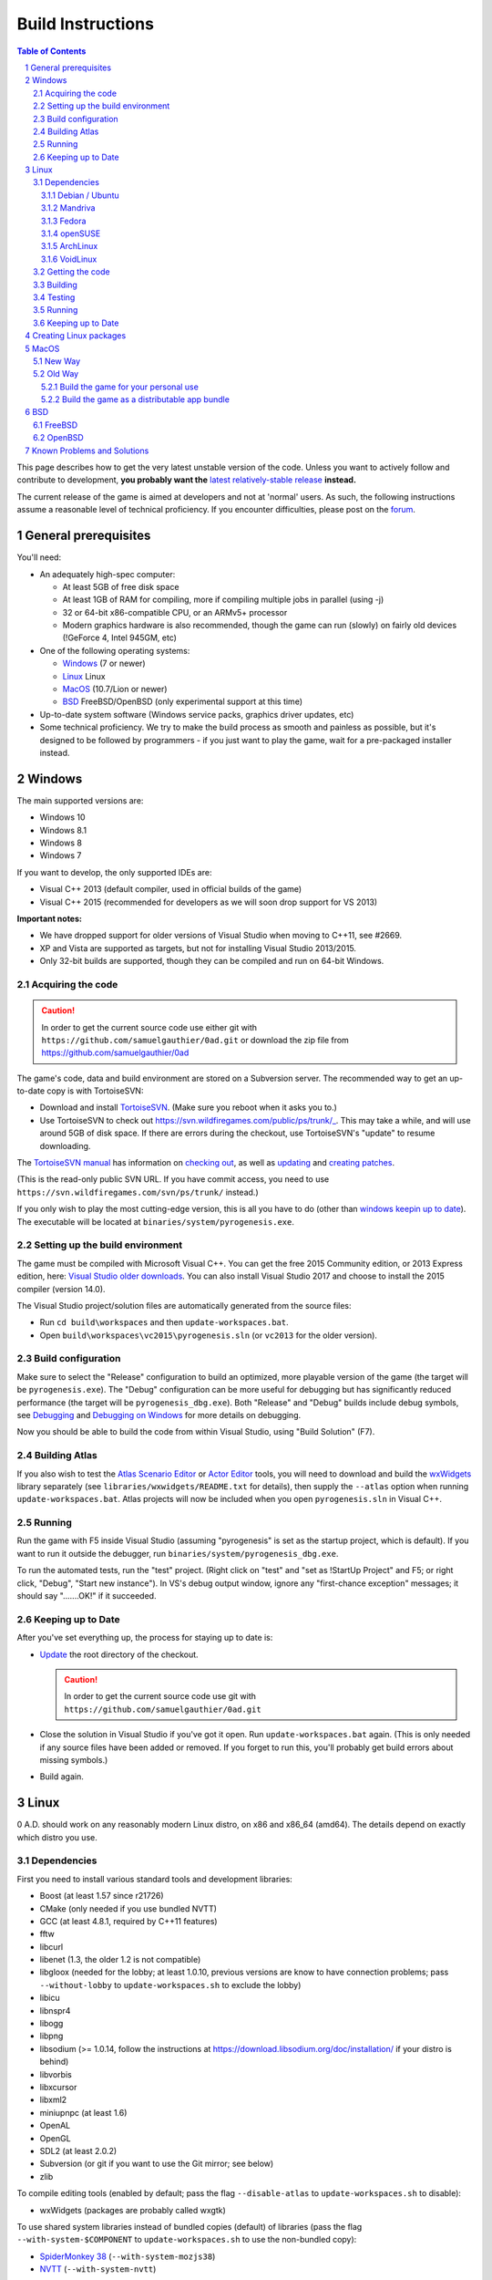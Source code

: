 ==================
Build Instructions
==================

.. sectnum::

.. contents:: Table of Contents

This page describes how to get the very latest unstable version of the code.
Unless you want to actively follow and contribute to development, **you probably
want the** `latest relatively-stable release <https://play0ad.com/download>`_
**instead.**

The current release of the game is aimed at developers and not at 'normal'
users. As such, the following instructions assume a reasonable level of
technical proficiency. If you encounter difficulties, please post on the
`forum <https://www.wildfiregames.com/forum/index.php?showforum=312>`_.

General prerequisites
=====================

You'll need:

* An adequately high-spec computer:

  * At least 5GB of free disk space

  * At least 1GB of RAM for compiling, more if compiling multiple jobs in
    parallel (using -j)

  * 32 or 64-bit x86-compatible CPU, or an ARMv5+ processor

  * Modern graphics hardware is also recommended, though the game can run
    (slowly) on fairly old devices (!GeForce 4, Intel 945GM, etc)

* One of the following operating systems:

  * `Windows`_ (7 or newer)

  * `Linux`_ Linux

  * `MacOS`_ (10.7/Lion or newer)

  * `BSD`_ FreeBSD/OpenBSD (only experimental support at this time)

* Up-to-date system software (Windows service packs, graphics driver updates,
  etc)

* Some technical proficiency. We try to make the build process as smooth and
  painless as possible, but it's designed to be followed by programmers - if you
  just want to play the game, wait for a pre-packaged installer instead.

Windows
=======

The main supported versions are:

* Windows 10

* Windows 8.1

* Windows 8

* Windows 7

If you want to develop, the only supported IDEs are:

* Visual C++ 2013 (default compiler, used in official builds of the game)

* Visual C++ 2015 (recommended for developers as we will soon drop support for
  VS 2013)

**Important notes:**

* We have dropped support for older versions of Visual Studio when moving to
  C++11, see #2669.

* XP and Vista are supported as targets, but not for installing Visual Studio
  2013/2015.

* Only 32-bit builds are supported, though they can be compiled and run on
  64-bit Windows.

Acquiring the code
------------------

.. caution:: In order to get the current source code use either git with
             ``https://github.com/samuelgauthier/0ad.git`` or download the zip
             file from https://github.com/samuelgauthier/0ad

The game's code, data and build environment are stored on a Subversion server.
The recommended way to get an up-to-date copy is with TortoiseSVN:

* Download and install `TortoiseSVN <https://tortoisesvn.net/>`_. (Make sure you
  reboot when it asks you to.)

* Use TortoiseSVN to check out https://svn.wildfiregames.com/public/ps/trunk/_.
  This may take a while, and will use around 5GB of disk space. If there are
  errors during the checkout, use TortoiseSVN's "update" to resume downloading.

The `TortoiseSVN manual
<https://tortoisesvn.net/docs/release/TortoiseSVN_en/index.html>`_ has
information on `checking out
<https://tortoisesvn.net/docs/release/TortoiseSVN_en/tsvn-dug-checkout.html>`_,
as well as `updating
<https://tortoisesvn.net/docs/release/TortoiseSVN_en/tsvn-dug-update.html>`_ and
`creating patches
<https://tortoisesvn.net/docs/release/TortoiseSVN_en/tsvn-dug-patch.html>`_.

(This is the read-only public SVN URL. If you have commit access, you need to
use ``https://svn.wildfiregames.com/svn/ps/trunk/`` instead.)

If you only wish to play the most cutting-edge version, this is all you have to
do (other than `windows keepin up to date`_). The executable will be
located at ``binaries/system/pyrogenesis.exe``. 

Setting up the build environment
--------------------------------

The game must be compiled with Microsoft Visual C++. You can get the free 2015
Community edition, or 2013 Express edition, here: `Visual Studio older downloads
<https://www.visualstudio.com/vs/older-downloads/>`_. You can also install
Visual Studio 2017 and choose to install the 2015 compiler (version 14.0).

The Visual Studio project/solution files are automatically generated from the
source files:

* Run ``cd build\workspaces`` and then ``update-workspaces.bat``.
* Open ``build\workspaces\vc2015\pyrogenesis.sln`` (or ``vc2013`` for the older
  version).

Build configuration
-------------------

Make sure to select the "Release" configuration to build an optimized, more
playable version of the game (the target will be ``pyrogenesis.exe``). The
"Debug" configuration can be more useful for debugging but has significantly
reduced performance (the target will be ``pyrogenesis_dbg.exe``). Both "Release"
and "Debug" builds include debug symbols, see `Debugging
<https://trac.wildfiregames.com/wiki/Debugging>`_ and `Debugging on Windows
<https://trac.wildfiregames.com/wiki/DebuggingOnWindows>`_ for more details on
debugging.

Now you should be able to build the code from within Visual Studio, using "Build
Solution" (F7).

Building Atlas
--------------

If you also wish to test the `Atlas Scenario Editor
<https://trac.wildfiregames.com/wiki/Atlas_Manual>`_ or `Actor Editor
<https://trac.wildfiregames.com/wiki/Actor_Editor>`_ tools, you will need to
download and build the `wxWidgets <http://www.wxwidgets.org/>`_ library
separately (see ``libraries/wxwidgets/README.txt`` for details), then supply the
``--atlas`` option when running ``update-workspaces.bat``. Atlas projects will
now be included when you open ``pyrogenesis.sln`` in Visual C++.

Running
-------

Run the game with F5 inside Visual Studio (assuming "pyrogenesis" is set as the
startup project, which is default). If you want to run it outside the debugger,
run ``binaries/system/pyrogenesis_dbg.exe``.

To run the automated tests, run the "test" project. (Right click on "test" and
"set as !StartUp Project" and F5; or right click, "Debug", "Start new
instance"). In VS's debug output window, ignore any "first-chance exception"
messages; it should say ".......OK!" if it succeeded.

.. _windows keepin up to date:

Keeping up to Date
------------------

After you've set everything up, the process for staying up to date is:

* `Update
  <https://tortoisesvn.net/docs/release/TortoiseSVN_en/tsvn-dug-update.html>`_
  the root directory of the checkout.

  .. caution:: In order to get the current source code use git
               with ``https://github.com/samuelgauthier/0ad.git``

* Close the solution in Visual Studio if you've got it open. Run
  ``update-workspaces.bat`` again. (This is only needed if any source files have
  been added or removed. If you forget to run this, you'll probably get build
  errors about missing symbols.)

* Build again.

Linux
=====

0 A.D. should work on any reasonably modern Linux distro, on x86 and x86_64
(amd64). The details depend on exactly which distro you use.

Dependencies
------------

First you need to install various standard tools and development libraries:

* Boost (at least 1.57 since r21726)

* CMake (only needed if you use bundled NVTT)
* GCC (at least 4.8.1, required by C++11 features)
* fftw
* libcurl
* libenet (1.3, the older 1.2 is not compatible)
* libgloox (needed for the lobby; at least 1.0.10, previous versions are know to
  have connection problems; pass ``--without-lobby`` to ``update-workspaces.sh``
  to exclude the lobby)
* libicu
* libnspr4
* libogg
* libpng
* libsodium (>= 1.0.14, follow the instructions at
  https://download.libsodium.org/doc/installation/ if your distro is behind)
* libvorbis
* libxcursor
* libxml2
* miniupnpc (at least 1.6)
* OpenAL
* OpenGL
* SDL2 (at least 2.0.2)
* Subversion (or git if you want to use the Git mirror; see below)
* zlib

To compile editing tools (enabled by default; pass the flag ``--disable-atlas``
to ``update-workspaces.sh`` to disable):

* wxWidgets (packages are probably called wxgtk)

To use shared system libraries instead of bundled copies (default) of libraries
(pass the flag ``--with-system-$COMPONENT`` to ``update-workspaces.sh`` to use
the non-bundled copy):

* `SpiderMonkey 38 <https://developer.mozilla.org/docs/SpiderMonkey/38>`_
  (``--with-system-mozjs38``)
* `NVTT <https://github.com/castano/nvidia-texture-tools>`_
  (``--with-system-nvtt``)

For a list of all options to ``update-workspaces.sh`` see `premake
<https://trac.wildfiregames.com/wiki/premake>`_.

Debian / Ubuntu
+++++++++++++++

* On **Debian 8/jessie or Ubuntu 14.04/trusty or later** install the required
  dependencies with:

  .. code:: bash

   sudo apt-get install build-essential libboost-dev libboost-filesystem-dev \
   libcurl4-gnutls-dev libenet-dev libgloox-dev libicu-dev \
   libminiupnpc-dev libnspr4-dev libnvtt-dev libogg-dev libopenal-dev \
   libpng-dev libsdl2-dev libvorbis-dev libwxgtk3.0-dev libxcursor-dev \
   libxml2-dev subversion zlib1g-dev fftw

  * With these dependencies you have to run: ``./update-workspaces.sh
    --with-system-nvtt``

* On all versions **except Ubuntu 18.04**, you will need to `install libsodium
  manually <https://download.libsodium.org/doc/installation/>`_.

  * On **Ubuntu 18.04**, ``sudo apt-get install libsodium-dev``.

* If you want to use a packaged **mozjs38**, available for example in `0ad.dev
  PPA <https://launchpad.net/~wfg/+archive/ubuntu/0ad.dev/+packages>`_:

  * you should replace ``libnspr4-dev`` with ``libmozjs-38-dev`` and run
    ``update-workspace.sh`` with ``--with-system-mozjs38``.

* When not using system nvidia-texture-tools, ``libnvtt-dev`` can be omitted,
  but ``cmake`` is needed to build the bundled NVTT.

* You can also use ``libcurl4-openssl-dev`` instead of ``libcurl4-gnutls-dev``
  (it's not possible to install both at once), but `note that openssl is not GPL
  compatible and the resulting binaries could not be redistributed
  <http://lintian.debian.org/tags/possible-gpl-code-linked-with-openssl.html>`_.

Mandriva
++++++++

Install the dependencies with:

.. code:: bash

   urpmi gcc-c++ python subversion zip cmake boost-devel libcurl-devel \
   libenet-devel libgloox-devel libpng-devel libsodium-devel libvorbis-devel \
   libxml2-devel libwxgtku2.8-devel openal-soft-devel libicu-devel fftw

Fedora
++++++

Install the dependencies with:

.. code:: bash

   sudo dnf install gcc-c++ python subversion zip cmake patch boost-devel \
   libcurl-devel enet-devel libpng-devel libsodium-devel libvorbis-devel \
   libxml2-devel openal-soft-devel pkgconfig SDL2-devel wxGTK-devel gloox-devel\
   libicu-devel miniupnpc-devel nspr-devel fttw

* To submit a patch for review via arcanist (`Phabricator
  <https://trac.wildfiregames.com/wiki/Phabricator>`_), php is needed:  ``dnf
  install php-cli php-xml``.

openSUSE
++++++++

Install the dependencies with:

.. code:: bash

   sudo zypper install gcc-c++ python subversion zip cmake boost-devel \
   libcurl-devel libenet-devel libpng-devel libsodium-devel libvorbis-devel \
   libxml2-devel openal-soft-devel pkg-config wxWidgets-devel libSDL2-devel \
   gloox-devel libicu-devel miniupnpc-devel fftw

ArchLinux
+++++++++
.. code:: bash

   pacman -S --needed boost cmake curl enet fftw gcc gloox icu libgl libogg \
   libpng libsodium libvorbis libxcursor libxml2 miniupnpc patch sdl2 \
   subversion wxgtk zip zlib

VoidLinux
+++++++++

.. code:: bash

   sudo xbps-install -Syv base-devel boost-devel cmake curl fftw gcc icu-devel \
   libcurl-devel libenet-devel libogg-devel libopenal-devel libpng-devel \
   libsodium-devel libvorbis-devel libXcursor libxml2 MesaLib-devel \
   miniupnpc-devel nspr-devel patch pkg-config SDL2-devel wxWidgets-devel zip \
   zlib
   
If there are issues, install more header files depending on the compiler's error
message. ``nspr-devel`` is required for building SpiderMonkey and pyrogenesis
requires ``MesaLib-devel`` to provide header files for libGL. Custom compile
``gloox`` for the Lobby or use xbps source packages or use
``update-workspaces.sh --without-lobby`` or wait until
https://github.com/voidlinux/void-packages/pull/5102 is merged. If there are
unresolved shlibs or an update breaks a package, then e.g.

.. code:: bash

   sudo xbps-install -Syv SDL2-devel dbus dbus-x11  # credit Vaelatern
   sudo xpbs-install -Su  # update, add -d for debugging, credit duncaen

.. _described above:

Getting the code
----------------

.. caution:: In order to get the current source code use git
             with ``https://github.com/samuelgauthier/0ad.git``

0 A.D. is primarily developed on SVN. To checkout the latest code from SVN, run this command:

.. code:: bash

   svn co https://svn.wildfiregames.com/public/ps/trunk/ 0ad

**Note:** Sometimes SVN stops before it has downloaded all files. You should
check that it outputs something like ``at revision rXXXX``. Otherwise run

.. code:: bash

   svn up 0ad

**Note:** Make sure that the checkout directory doesn't contain special
characters (spaces or non-ASCII characters)

There are also Git mirrors, which may be slightly less up-to-date but usually
offers faster downloads. To use a Git mirror, use one of the following commands
instead:

.. code:: bash

   git clone https://github.com/0ad/0ad.git

or

.. code:: bash

   git clone https://gitlab.com/0ad/0ad.git

.. _build:

Building
--------

Compile the code with:

.. code:: bash

   cd 0ad/build/workspaces
   ./update-workspaces.sh -j3
   cd gcc
   make -j3

* **-j3** gives the number of parallel builds to run, and should typically be
  one plus the number of CPU cores available.

* The **Release** mode builds (which are the default) are more optimised, but
  are harder to debug. Use ``make config=debug`` (and run ``pyrogenesis_dbg``)
  if you need better debugging support. See `Debugging
  <https://trac.wildfiregames.com/wiki/Debugging>`_ for more details.

If you encounter any build errors, review the `existing bug reports
<https://trac.wildfiregames.com/report>`_, check the `Known Problems and
Solutions`_ or please file a `new bug in the tracker
<https://trac.wildfiregames.com/newticket>`_.

Testing
-------

Run the automated tests to verify that everything works as expected like this:

.. code:: bash

   cd ../../..
   binaries/system/test

Running
-------

If everything went well, compiling the code worked and all tests passed, it's
finally time to run the game:

.. code:: bash

   binaries/system/pyrogenesis


.. _linux keeping up to date:

Keeping up to Date
------------------

.. caution:: In order to get the current source code use git
             with ``https://github.com/samuelgauthier/0ad.git``

If you want to rebuild quickly after updating from SVN, you can usually get away
with:

.. code:: bash

   svn up
   cd build/workspaces
   ./update-workspaces.sh -j3
   cd gcc
   make -j3

If the ``make`` line gives errors, you may need to run ``make clean`` before it.
If the ``update-workspaces.sh`` gives errors, you may need to run
``clean-workspaces.sh`` before it.

Creating Linux packages
=======================

If you want to create packages for a Linux distribution see the current `0ad
<https://anonscm.debian.org/viewvc/pkg-games/packages/trunk/0ad/debian/>`_ and
`0ad-data
<https://anonscm.debian.org/viewvc/pkg-games/packages/trunk/0ad-data/debian/>`_
packages on OBS for examples (especially the ``control`` and ``rules`` files).

MacOS
=====

We recommend using the `New Way`_ over the `Old Way`_ because it is updated, is
easier and uses homebrew. Additionally in the `Old Way`_, links may be broken.

New Way
-------

* Install Xcode from the App Store

* Install the command line tools:

  .. code:: bash

   xcode-select --install

* Install homebrew:

  .. code:: bash

   /usr/bin/ruby -e "$(curl -fsSL https://raw.githubusercontent.com/Homebrew/install/master/install)"

* Install the required packages:

  .. code:: bash

   brew install lzlib curl libiconv libxml12 sdl2 boost wxwidgets libpng \
   libogg libvorbis nspr icu4c enet miniupnpc libsodium fftw git cmake

* Get the game source code, build the libraries and update the workspaces:

  .. code:: bash

   git clone https://github.com/samuelgauthier/0ad.git
   cd 0ad
   ./waterquick libs
   ./waterquick uw


* Build the game and run it:

  .. code:: bash

   ./waterquick br

  The script will launch the default demo map. If you would like to build and
  launch it without a map run the following instead:

  .. code:: bash

   ./waterquick brn

  If you want to change the default loaded map, edit the ``waterquick.sh``
  script and change the variables ``MAPNAME`` and ``MAPTYPE`` accordingly.

  If you just want to run the game use ``./waterquick r`` or ``./waterquick rn``

Old Way
-------

The process on OS X is similar to Linux:

* Obtain the command line tools:

  * If you're using Lion 10.7.3 or later, Apple has made their *Command Line
    Tools for Xcode* package freely available, as a separate download. **It
    does not include or require Xcode.** If you don't want the Xcode IDE, it's
    recommended to install only this package from
    `Apple Developer Downloads <https://developer.apple.com/downloads/index.action>`_ 
    . You need a free Apple ID to access the download. If you already
    have Xcode 5.1+, you can download the command line tools from the
    `download preferences
    <https://developer.apple.com/library/IOs/#recipes/xcode_help-documentation_preferences/DownloadingandInstallingXcodeComponents/DownloadingandInstallingXcodeComponents.html>`_.

  * If you're using Lion 10.7.2 or earlier, you'll probably need to install
    Xcode to get the command line tools:
    
    * If available, use your Mac OS X install DVD which saves downloading 1.72+
      GB.

    * Visit `Apple Developer Downloads
      <https://developer.apple.com/downloads/index.action>`_ (logging in with
      your free Apple ID) and download the latest Xcode version for your OS.

    * The latest version of Xcode is also available for free from the
      `Mac App Store <http://www.apple.com/mac/app-store/>`_. *Note: if you
      download the app, it is only the installer for Xcode. You need to open it
      and run the "Install Xcode" app.*

  * If you want to build a distributable app bundle as described below, you will
    need Xcode.

  * **Note:** As of Mavericks (10.9) and Xcode 5, Apple
    `no longer supports
    <https://developer.apple.com/library/mac/releasenotes/DeveloperTools/RN-Xcode/xc5_release_notes/xc5_release_notes.html#//apple_ref/doc/uid/TP40001051-CH2-SW302>`_
    llvm-gcc, instead it is required to use clang.
    Additionally, the default C++ library is now libc++ instead of libstdc++. If
    you've upgraded and previously built the game, you should pass the
    ``--force-rebuild`` flag to ``build-osx-libs.sh``.

* As of Alpha 21, the game uses SpiderMonkey 38 which requires a Python 2.7
  version later than 2.7.3. If you're on Mountain Lion (10.8) or earlier, you
  will need to first update your Python installation with the latest 2.7.x
  installer from `the official python site
  <https://www.python.org/downloads/release/python-279/>`_.

* Obtain CMake:

  * You can download a prebuilt OS X package `from cmake's site
    <https://cmake.org/download/>`_.

  * If prompted, install the CMake command line tools to the default location.

  * **Note:** Recent versions have no installer, so after copying the app
    bundle to **Applications**, you need to run CMake with elevated
    permissions to install the command line tools. From the terminal:

    .. code:: bash

       sudo "/Applications/CMake.app/Contents/bin/cmake-gui" --install

  * If the install command fails, you can manually add the following line to
    the end of ``/etc/paths``:

    .. code:: bash
     
        /Applications/CMake.app/Contents/bin

* Obtain the game's source code:

  .. caution:: In order to get the current source code use git
               with ``https://github.com/samuelgauthier/0ad.git``


  * 0 A.D. is primarily developed on SVN. To checkout the latest code from SVN, run this command:

    .. code:: bash

     svn co https://svn.wildfiregames.com/public/ps/trunk/ 0ad

    **Note:** Sometimes SVN stops before it has downloaded all files. You
    should check that it outputs something like ``at revision rXXXX``.
    Otherwise run

    **Warning** To get the source of the current repo use the git way instead.

    .. code:: bash

     svn up 0ad

  * There is also a Git mirror, which may be slightly less up-to-date but
    usually offers faster downloads. To use the Git mirror, use this command
    instead:

    .. code:: bash

      git clone https://github.com/samuelgauthier/0ad.git

Now you have two options:

Build the game for your personal use
++++++++++++++++++++++++++++++++++++

* Run ``libraries/osx/build-osx-libs.sh``, the OS X libraries build script, this
  will download and build the game's dependencies (except CMake, see above).
  This script will take some time to finish when first run, after that it will
  reuse the old build.

  .. code:: bash

   cd libraries/osx
   ./build-osx-libs.sh -j3

  * **-j3** gives the number of parallel builds to run, and should typically
    be one plus the number of CPU cores available.

  * To force a rebuild for some reason, e.g. the SVN folder is moved or Xcode /
    OS X is upgraded, pass in the ``--force-rebuild`` flag.

* Next, to build the game on the command line, use the following commands:

  .. code:: bash

   cd 0ad/build/workspaces
   ./update-workspaces.sh -j3
   cd gcc
   make -j3

  * The **Release** mode builds (which are the default) are more optimised, but
    are harder to debug. Use ``make config=debug`` (and run ``pyrogenesis_dbg``)
    if you need better debugging support. See `Debugging
    <https://trac.wildfiregames.com/wiki/Debugging>`_ for more details.

  * If you encounter any build errors, review the `existing bug reports
    <https://trac.wildfiregames.com/report>`_, check the `known problems section
    <Known Problems and Solutions>`_ or please `file a new bug in the tracker
    <https://trac.wildfiregames.com/newticket>`_.

* Or if you have Xcode 4 installed, you can open
  ``build/workspaces/xcode4/pyrogenesis.xcworkspace`` (see discussion on this
  `in this forum thread
  <https://www.wildfiregames.com/forum/index.php?showtopic=15511&st=160#entry261743>`_).

* Run the automated tests to verify that everything works as expected like this:

  .. code:: bash

      ./binaries/system/test

* If everything went well, compiling the code worked and all tests passed, it's
  finally time to run the game:

  .. code:: bash

      ./binaries/system/pyrogenesis

* **Note:** Newer versions of Xcode no longer include the command line tools by
  default, you need to install them as described above.

* **Note:** It is recommended to use the command line build, since the Xcode
  build is not as well-tested, but Xcode's IDE can be very useful for code
  editing.

Build the game as a distributable app bundle
++++++++++++++++++++++++++++++++++++++++++++

* You will need Xcode installed (for its SDKs)

* Open ``build/workspaces/build-osx-bundle.sh`` and read the comments. You will
  need to change a few settings depending on your version of OS X, Xcode, etc.

* Run ``build-osx-bundle.sh``, the bundle build script, which will download and
  build the game's dependencies for the appropriate SDK, build the game's source
  code, package the mod data, and set up the app bundle info.

  .. code:: bash

   cd build/workspaces
   ./build-osx-bundle.sh -j3

* **-j3** gives the number of parallel builds to run, and should typically be
  one plus the number of CPU cores available.

* When it's finished, there should be a complete **0ad app** bundle in
  ``build/workspaces``. You can open it by double-clicking its icon in Finder or
  with the ``open 0ad.app`` command in the terminal.

* Consider the following to make an official release:

  * Use ``build-osx-bundle.sh --release``, to create a bundle from a clean SVN
    working copy.

  * Package the bundle inside a compressed DMG with background image, for easy
    distribution (see ReleaseProcess).


BSD
===

**Note: The *BSD support is a work in progress and should be considered
experimental. That means don't try it unless you "know what you're doing" :)**

* Install the following ports or packages (names probably differ depending on
  the BSD variant):
  Install commands for the variants are provided below.

  * boost-libs
  * cmake
  * curl
  * enet
  * execinfo
  * fftw
  * gloox
  * gmake
  * iconv
  * icu
  * libGL
  * libogg
  * libvorbis
  * libxml2
  * miniupnpc
  * nspr
  * openal
  * png
  * sdl2
  * subversion
  * wxWidgets-gtk2 (unicode) - required to build the Atlas editor
  * zip
  * **Note:** zlib should already be installed by default
  * GCC 4.8.1+ or Clang
* Obtain the game's source code as `described above`_ for Linux.
* Check for any variant specific issues below.
* **Note:** Our build scripts should detect that you are running \*BSD and use
  ``gmake`` as the make command. If for some reason this isn't correct, you can
  set the ``MAKE`` environment variable to the correct GNU make path.
* Follow the `build`_ instructions above for Linux.

FreeBSD
-------

* Install the dependencies with:
  
  .. code:: bash

   pkg install boost-libs cmake curl enet fftw gloox gmake iconv libGL libogg
   libsodium libvorbis libxml2 miniupnpc nspr openal pkgconf png sdl2 subversion
   wx30-gtk2 zip

* If running FreeBSD 10.0+ you need to set ``CC`` to ``clang`` and ``CXX`` to
  ``clang++``.

  .. code:: bash

   export CC=clang CXX=clang++

* TODO: Fix missing ecvt() (see `#1325
  <https://trac.wildfiregames.com/ticket/1325>`_)

* If building Atlas, you need to set the ``WX_CONFIG`` variable, because
  ``wx-config`` has a different name on FreeBSD. For example, you'd run this
  command if you built the wxGTK 2.8 package with unicode support:

  .. code:: bash

   export WX_CONFIG=wxgtk2u-2.8-config

  if not correct, you will get errors about missing "wx/\*.h" includes. You can
  skip building Atlas altogether (and the wxWidgets dependency) by later passing
  the ``--disable-atlas`` option to ``update-workspaces.sh``.

* You'll have to set this variable every time you run ``update-workspaces.sh``,
  so it may be most convenient to put these commands into another shell script.

OpenBSD
-------

* As we require GCC 4.8.1+ you need to set ``CC`` and ``CXX`` before building

  .. code:: bash

   export CC=egcc CXX=eg++

* Install the dependencies with:

  .. code:: bash

   pkg_add -i boost cmake curl enet fftw g++ gcc gloox gmake icu4c libexecinfo
   libogg libsodium libxml miniupnpc nspr openal png sdl2 subversion zip 

* As OpenBSD's packaged libxml isn't build with threading support, building
  Atlas is not possible so you should run ``update-workspaces.sh`` with the
  ``--disable-atlas`` option.

* You probably need to run pyrogenesis with
  ``LD_PRELOAD=/usr/local/lib/libogg.so.6.2:/usr/local/lib/libvorbis.so.8.0``
  (see `#1463 <https://trac.wildfiregames.com/ticket/1463>`_).

Known Problems and Solutions
============================

* None currently.
